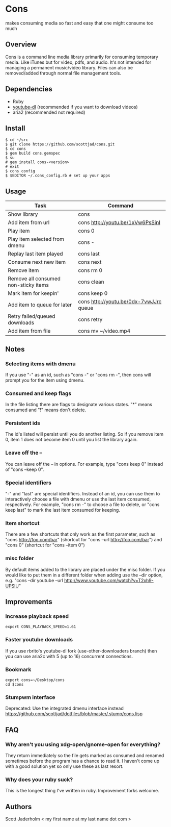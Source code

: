 * Cons
  makes consuming media so fast and easy that one might consume too much

** Overview
   Cons is a command line media library primarily for consuming temporary
   media. Like iTunes but for video, pdfs, and audio. It's not intended for
   managing a permanent music/video library. Files can also be removed/added
   through normal file management tools.

** Dependencies
   - Ruby
   - [[https://github.com/rg3/youtube-dl/][youtube-dl]] (recommended if you want to download videos)
   - aria2 (recommended not required)
     
** Install
   : $ cd ~/src
   : $ git clone https://github.com/scottjad/cons.git
   : $ cd cons
   : $ gem build cons.gemspec
   : $ su
   : # gem install cons-<version>
   : # exit
   : $ cons config
   : $ $EDITOR ~/.cons_config.rb # set up your apps

** Usage
| Task                                 | Command                                |
|--------------------------------------+----------------------------------------|
| Show library                         | cons                                   |
| Add item from url                    | cons http://youtu.be/1xVw6PsSinI       |
| Play item                            | cons 0                                 |
| Play item selected from dmenu        | cons -                                 |
| Replay last item played              | cons last                              |
| Consume next new item                | cons next                              |
| Remove item                          | cons rm 0                              |
| Remove all consumed non-sticky items | cons clean                             |
| Mark item for keepin'                | cons keep 0                            |
| Add item to queue for later          | cons http://youtu.be/0dx-7vwJJrc queue |
| Retry failed/queued downloads        | cons retry                             |
| Add item from file                   | cons mv ~/video.mp4                    |

** Notes
*** Selecting items with dmenu
    If you use "-" as an id, such as "cons -" or "cons rm -", then cons
    will prompt you for the item using dmenu.
*** Consumed and keep flags
    In the file listing there are flags to designate various states. "*" means
    consumed and "!" means don't delete.
*** Persistent ids
    The id's listed will persist until you do another listing. So if you remove item
    0, item 1 does not become item 0 until you list the library again.
*** Leave off the --
    You can leave off the -- in options. For example, type "cons keep 0"
    instead of "cons --keep 0".
*** Special identifiers
    "-" and "last" are special identifiers. Instead of an id, you can
    use them to interactively choose a file with dmenu or use the last
    item consumed, respectively. For example, "cons rm -" to choose a
    file to delete, or "cons keep last" to mark the last item consumed
    for keeping.
*** Item shortcut
    There are a few shortcuts that only work as the first parameter,
    such as "cons http://foo.com/bar" (shortcut for "cons --url
    http://foo.com/bar") and "cons 0" (shortcut for "cons --item 0")
*** misc folder
    By default items added to the library are placed under the misc folder. If
    you would like to put them in a different folder when adding use the --dir
    option, e.g. "cons --dir youtube --url
    http://www.youtube.com/watch?v=T2xh9-UPSlU"
    
** Improvements
*** Increase playback speed
    : export CONS_PLAYBACK_SPEED=1.61
*** Faster youtube downloads
    If you use rbrito's youtube-dl fork (use-other-downloaders branch) then you
    can use aria2c with 5 (up to 16) concurrent connections.
*** Bookmark
    : export cons=~/Desktop/cons
    : cd $cons
*** Stumpwm interface
    Deprecated: Use the integrated dmenu interface instead
    [[https://github.com/scottjad/dotfiles/blob/master/.stump/cons.lisp]]

** FAQ
*** Why aren't you using xdg-open/gnome-open for everything?
    They return immediately so the file gets marked as consumed and renamed
    sometimes before the program has a chance to read it. I haven't come up
    with a good solution yet so only use these as last resort.

*** Why does your ruby suck?
    This is the longest thing I've written in ruby. Improvement forks welcome.
    
** Authors
   Scott Jaderholm < my first name at my last name dot com >
